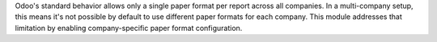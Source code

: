 Odoo's standard behavior allows only a single paper format per report across all companies.
In a multi-company setup, this means it's not possible by default to use different paper
formats for each company.
This module addresses that limitation by enabling company-specific paper format
configuration.
